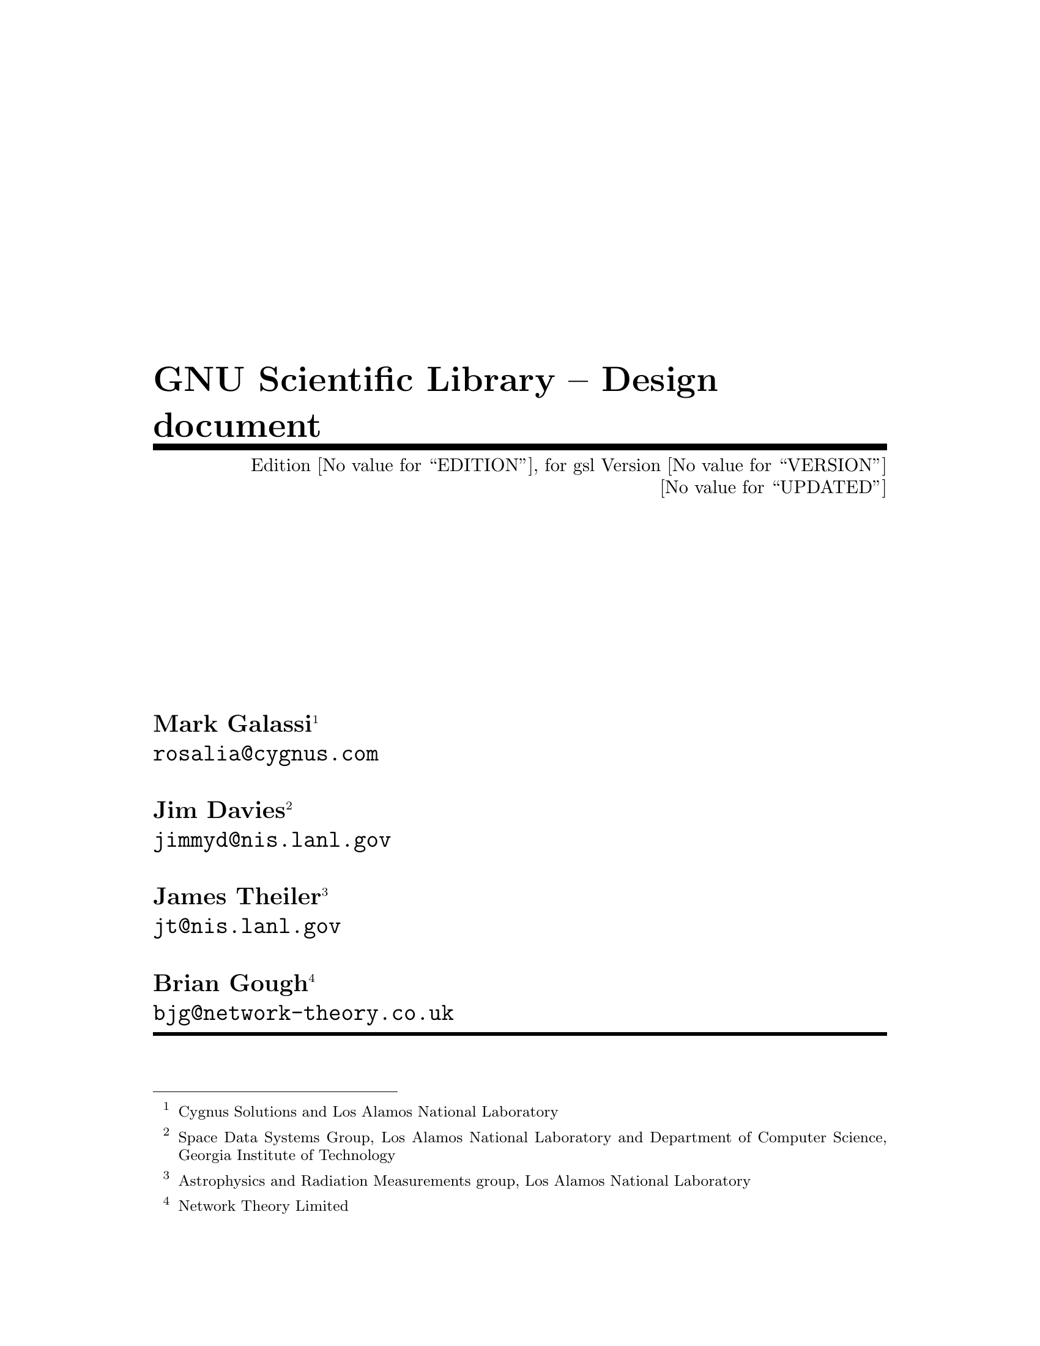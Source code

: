 \input texinfo @c -*-texinfo-*-
@c %**start of header
@setfilename gsl-design.info
@settitle GNU Scientific Library
@finalout
@c -@setchapternewpage odd
@c %**end of header

@dircategory Scientific software
@direntry
* GSL-design: (GSL-design).             GNU Scientific Library -- Design
@end direntry

@comment @include version-design.texi
@set GSL @emph{GNU Scientific Library}

@ifinfo
This file documents the @value{GSL}.

Copyright (C) 1996 The GSL Project.

Permission is granted to make and distribute verbatim copies of
this manual provided the copyright notice and this permission notice
are preserved on all copies.

@ignore
Permission is granted to process this file through TeX and print the
results, provided the printed document carries copying permission
notice identical to this one except for the removal of this paragraph
(this paragraph not being relevant to the printed manual).

@end ignore
Permission is granted to copy and distribute modified versions of this
manual under the conditions for verbatim copying, provided that the entire
resulting derived work is distributed under the terms of a permission
notice identical to this one.

Permission is granted to copy and distribute translations of this manual
into another language, under the above conditions for modified versions,
except that this permission notice may be stated in a translation approved
by the Foundation.
@end ifinfo

@titlepage
@title GNU Scientific Library -- Design document
@subtitle Edition @value{EDITION}, for gsl Version @value{VERSION}
@subtitle @value{UPDATED}
@author Mark Galassi @footnote{Cygnus Solutions and Los Alamos National Laboratory}
@author @email{rosalia@@cygnus.com}
@author
@author Jim Davies @footnote{Space Data Systems Group, Los Alamos National Laboratory and Department of Computer Science, Georgia Institute of Technology}
@author @email{jimmyd@@nis.lanl.gov}
@author
@author James Theiler @footnote{Astrophysics and Radiation Measurements group, Los Alamos National Laboratory}
@author @email{jt@@nis.lanl.gov}
@author
@author Brian Gough @footnote{Network Theory Limited}
@author @email{bjg@@network-theory.co.uk}

@page
@vskip 0pt plus 1filll
Copyright @copyright{} 1996,1997 The GSL Project.

Permission is granted to make and distribute verbatim copies of
this manual provided the copyright notice and this permission notice
are preserved on all copies.

Permission is granted to copy and distribute modified versions of this
manual under the conditions for verbatim copying, provided that the entire
resulting derived work is distributed under the terms of a permission
notice identical to this one.

Permission is granted to copy and distribute translations of this manual
into another language, under the above conditions for modified versions,
except that this permission notice may be stated in a translation approved
by the Foundation.
@end titlepage

@node Top, Motivation, (dir), (dir)
@top GSL

@ifinfo
This file documents the the @value{GSL}, a collection
of numerical routines for scientific computing.
@end ifinfo

@menu
* Motivation::                  
* Design::                      
* Copying::                     
* Function Index::              
* Variable Index::              
* Type Index::                  
@end menu

@node Motivation
@chapter Motivation
@cindex numerical analysis
@cindex free software

There is a need for scientists and engineers to have a numerical
analysis library that:
@itemize @bullet
@item
is free (in the sense of freedom, not in the sense of gratis; see the
GNU General Public License), so that people can use that library,
redistribute it, modify it @dots{}
@item
is written in C using modern coding conventions, calling conventions,
scoping @dots{}
@item
is clearly and pedagogically documented; preferably with TeXinfo, so as
to allow online info, WWW and TeX output.
@item
uses top quality state-of-the-art algorithms.
@item
is portable and configurable using @emph{autoconf} and @emph{automake}.
@item
basically, is GNUlitically correct.
@item
whatever...
@end itemize

There are strengths and weaknesses with existing libraries:

@emph{Netlib} (http://www.netlib.org/) is probably the most advanced set of
numerical algorithms available on the net, maintained by AT&T.
Unfortunately most of the software is written in Fortran, with strange calling
conventions in many places.  It is also not very well collected, so it
is a lot of work to get started with netlib.

@emph{GAMS} (http://gams.nist.gov/) is an extremely well organized set of pointers
to scientific software, but like netlib, the individual routines vary in
their quality and their level of documentation.

@emph{Numerical Recipies} (http://www.nr.com, http://cfata2.harvard.edu/nr/)
is an excellent book: it explains
the algorithms in a very clear way.  Unfortunately the authors released
the source code under a license which allows you to use it, but
prevents you from re-distributing it.  Thus Numerical Recipes is
not @emph{free} in the sense of @emph{freedom}.  On top of that, the
implementation suffers from @emph{fortranitis} and other
limitations. [http://www.lysator.liu.se/c/num-recipes-in-c.html]

@menu
* jt section::                  
@end menu

@node jt section
@section jt section

[written by James Theiler, and not incorporated into the above
motivation]

@value{GSL} is a library of scientific subroutines.  It aims to provide
a convenient interface to ``black box'' routines that do standard (and
not so standard) tasks that arise in scientific research.  More than
that, it also provides the source code.  Users are welcome to alter,
adjust, modify, and improve the interfaces and/or implementations of
whichever routines might be needed for a particular purpose. We are
starting small, with random number generators and special functions, but
hope to expand to include linear algebra, Fourier analysis, etc.

@c The secret name of this package is GNUmerical Recipes.

@c As much as we might grumble about them, we have great admiration for the
@c Numerical Recipes series.  This is perhaps the cheapest ($80 buys you
@c the book and a single-screen license) and most comprehensive collection
@c of good numerical software available.  We know of very few working
@c scientists who do not have a copy of one of the Numerical Recipes books
@c on their shelf.  
@c 
@c The software is not always the latest and greatest, and complaints about
@c this have appeared from time to time, but it has several noteworthy strengths
@c which we think accounts for its incredible success over the last decade.
@c 
@c Most noteworthy is the book itself.  Each routine is preceeded by a
@c readable, lively (if somewhat condescending) discussion of the issues at
@c hand.  The issues include: why one might want to use such a routine in
@c the first place, what tradeoffs in terms of accuracy or efficiency have
@c to be made in the implementation, etc.  And the book covers a remarkable
@c range of topics, from linear algebra to nonlinear optimization.  
@c 
@c Almost as remarkable is that the authors included the source code.
@c Indeed, the source code is enshrined (well, typeset) in the text of the
@c Numerical Recipes book.  Users are invited to modify the code to fit
@c their needs, to pick and choose which routines (or which parts of
@c routines) to use or adapt for their particular applications.  Though the
@c routines can be (and usually are) used as black boxes, it makes
@c scientists happy and more comfortable to be able to look under the hood.
@c 
@c The main problem with Numerical Recipes is that the code is not free.
@c It may seem petty to complain about this.  People don't complain that
@c IMSL isn't free.  Part of the problem is the unusual (bizarre)
@c per-screen license.  But the main problem is that source code is
@c provided, and so it is essentially impossible to enforce the license,
@c except by intimidation.  Numerical Recipes is probably the most pirated
@c software (well... pirating Microsoft doesn't count) available.  To the
@c authors' credit, Numerical Recipes software is inexpensive and easily
@c obtainable.  It is easy to incorporate into your own applications.  But
@c as long as it contains NR subroutines, you cannot legally exchange your
@c code with your colleagues.  You can try to be careful and isolate the
@c NR subroutines, and then distribute an NR-less version, but in that case
@c you have to use the NR routines exactly as they are, which destroys the
@c advantage of having source code that you could modify.
@c 
@c The approach taken by Larry Wall, Donald Libes, John Ousterhout, and the
@c O'Reilly and Associates publishing company is to provide free software,
@c let the community debug, beta-test, and improve the code (often in
@c directions completely unanticipated by the original authors), and then
@c to write a book describing the freely-available software.  Oddly, the
@c authors of Numerical Recipes have taken precisely the opposite approach.
@c The book can be downloaded from the official Numerical Recipes web site,
@c but the software must be licensed.

@menu
* Goals::                       
@end menu

@node Goals
@subsection Goals

@c The short-term aim of GSL is to emulate, possibly even clone, Numerical
@c Recipes software and documentation.  The goal will be to provide a
@c somewhat coherent package of somewhat independent subroutines.  We
@c hereby promise not to use any actual NR code, but we paid for the book,
@c and we are not going to take it off of our shelves or pretend not to
@c read it.  We also plan to provide drop-in substitutes for NR
@c subroutines, usually as wrappers to our own preferred interfaces.

And we furthermore promise to try as hard as possible to document
the software: this will ideally involve discussion of why you might want
to use it, what precisely it does, how precisely to invoke it, 
how more-or-less it works, and where we learned about the algorithm,
and (unless we wrote it from scratch) where we got the code.
We do not plan to write this entire package from scratch, but to cannibalize
existing mathematical freeware, just as we expect our own software to
be cannibalized.

The long-term goal will be to provide a framework to which the real
numerical experts (or their graduate students) will contribute.  Such
contributors will have to contribute copylefted software and they cannot
mind that evil profit-making companies (such as those which sell
"environments") might use this software as part of their packages.



@node Design
@chapter Design

@menu
* Language for implementation::  
* Interface to other languages::  
* What routines are implemented::  
* Standards and conventions::   
* Namespace::                   
* Header files::                
* Target system::               
* Function Names::              
* Object-orientation::          
* Minimal structs::             
* Algorithm decomposition::     
* Memory allocation and ownership::  
* Memory layout::               
* Exceptions and Error handling::  
* Persistence::                 
* Datatype widths::             
* size_t::                      
* Constness::                   
* Pseudo-templates::            
* Test programs::               
* Compilation::                 
* Thread-safety::               
* Test suites::                 
* Legal issues::                
* Non-UNIX portability::        
* Compatibility with other libraries::  
* Parallelism::                 
@end menu

@node Language for implementation
@section Language for implementation

Issues:

@strong{One language only (C)}

Advantages: simpler, compiler available and quite universal.

Disadvantages: excludes large body of old fortran code.  (Is that really
a disadvantage?)

@strong{More than one language}

Must be parsed by gcc (C++, objective C, fortran 77).

Routines must be trivially callable by C, without having to write
wrappers.

@strong{If we do it in C}

How do we protect name space, and keep global vars from being annoying?
Make recommendations to implementors to help with these issues.


@node Interface to other languages
@section Interface to other languages

We should propose a format for writing wrappers for other languages.

Wrapper packages are supplied as "extra" packages; not as part of the
"core".

The wrapper packages can be organized either @emph{by language} or
@emph{by numerical subsystem}.

What languages should be supported?
@itemize @bullet
@item
C++ (pay much attention to the design)
@item
scheme/guile
@item
sather
@item
IDL
@item
whatever
@end itemize




@node What routines are implemented
@section What routines are implemented


For more guidance we might look at the Forth Scientific Library [see the
URL http://www.taygeta.com/fsl/sciforth.html].


@subsection Random number generators

Includes both random number generators and routines to give various
interesting distributions.

@subsection Statistics

@subsection Special Functions

What I (jt) envision for this section is a collection of routines for
reliable and accurate (but not necessarily fast or efficient) estimation
of values for special functions, explicitly using Taylor series, asymptotic 
expansions, continued fraction expansions, etc.  As well as these routines,
fast approximations will also be provided, primarily based on Chebyshev
polynomials and ratios of polynomials.  In this vision, the approximations
will be the "standard" routines for the users, and the exact (so-called)
routines will be used for verification of the approximations.  It may also
be useful to provide various identity-checking routines as part of the
verification suite.

Currently, the only available functions are: @code{gsl_sf_erf()} and 
@code{gsl_sf_erfc()}

@subsection Curve fitting

polynomial

special functions

spline

@subsection Ordinary differential equations

@subsection Partial differential equations

@subsection Fourier Analysis

@subsection Wavelets

@subsection Matrix operations: linear equations

@subsection Matrix operations: eigenvalues and spectral analysis

@subsection Matrix operations: any others?

@subsection Direct integration

@subsection Monte carlo methods

@subsection Simulated annealing

@subsection Genetic algorithms

We need to think about what kinds of algorithms are basic generally
useful numerical algorithms, and which ones are special purpose
research projects.  We should concentrate on supplying the former.

@subsection Cellular automata

@subsection Parallel libraries



@node Standards and conventions
@section Standards and conventions

The people who kick off this project should set the coding standards and
conventions.  Some standards that should be set are:

@itemize @bullet
@item
Targets for make.  We of course follow the GNU coding standards and use
automake, so all the standard GNU targets are present.  In @ref{Test
suites} we discuss the possibility of a @code{make check} target which
will run a verification suite for the given subsystem.
@item
Function arguments and abstraction levels.
@item
Sub-package function name prefixes
@item
Documentation: the project leaders should give examples of how things
are to be documented.  High quality documentation is absolutely
mandatory, so documentation should introduce the topic, and give careful
reference for the provided functions.

I (-jt) recommend using gsl_xxx_functionName() for functions that
we supply, where xxx is the 'category'.  Categories are 'ran' (random
number generators), 'sf' (special functions), 'stat' (statistics), etc.


@end itemize


@node Namespace
@section Namespace

Use @code{gsl_} as a prefix for all exported functions and variables.

Use @code{GSL_} as a prefix for all exported macros.

All exported header files should have a filename with the prefix @code{gsl_}.

All installed libraries should have a name like libgslhistogram.a

Any installed executables (utility programs etc) should have the prefix
@code{gsl-} (with a hyphen, not an underscore).

@node Header files
@section Header files

Installed header files should be idempotent, i.e. surround them by the
preprocessor conditionals like the following,

@example
#ifndef GSL_HISTOGRAM_H
...
#endif /* GSL_HISTOGRAM_H */
@end example

@node Target system
@section Target system

The target system is ANSI C, with a full Standard C Library, and IEEE
arithmetic.

@node Function Names
@section Function Names

Each module has a name, which prefixes any function names in that module,
e.g. the module gsl_fft has function names like gsl_fft_init

@node Object-orientation
@section Object-orientation

The algorithms should be object oriented, but only to the extent that is
easy in portable ANSI C.  The use of casting or other tricks to simulate
inheritance is not desirable, and the user should not have to be aware
of anything like that. This means many types of patterns are ruled
out. However, this is not considered a problem -- they are too
complicated for the library.  

Note: it is possible to define an abstract base class easily in C, using
function pointers. See the rng directory for an example. 

@node Minimal structs
@section Minimal structs

We prefer to make structs which are minimal. For example, if a certain
type of problem can be solved by several classes of algorithm (e.g. with
and without derivative information) it is better to make separate types
of struct to handle those cases.  i.e. run time type identification is
not desirable.

@node Algorithm decomposition
@section Algorithm decomposition

Iterative algorithms should be decomposed into an INITIALIZE, ITERATE,
TEST form, so that the user can control the progress of the iteration.

@node Memory allocation and ownership
@section Memory allocation and ownership

Functions which allocate memory on the heap should end in _alloc
(e.g. gsl_foo_alloc) and be deallocated by a corresponding _free function
(gsl_foo_free).

Be sure to free any memory allocated by your function if you have to
return an error in a partially initialized object.

@node Memory layout
@section Memory layout

We use flat blocks of memory to store matrices and vectors, not C-style
pointer-to-pointer arrays.  The matrices are stored in row-major order
-- i.e. the column index moves continuously through memory. 

@node Exceptions and Error handling
@section Exceptions and Error handling

The basic error handling procedure is the return code (see gsl_errno.h
for a list of allowed values). Use the GSL_ERROR macro to mark an
error. The current definition of this macro is not ideal but it can be
changed at compile time. 

Be sure to free any memory allocated by your function if you return an
error (in particular for errors in partially initialized objects).

@node Persistence
@section Persistence

If you make an object foo which uses blocks of memory (e.g. vector,
matrix, histogram) you can provide functions for reading and writing
those blocks,

@example
int gsl_foo_fread (FILE * stream, gsl_foo * v);
int gsl_foo_fwrite (FILE * stream, const gsl_foo * v);
int gsl_foo_fscanf (FILE * stream, gsl_foo * v);
int gsl_foo_fprintf (FILE * stream, const gsl_foo * v, const char *format);
@end example
@noindent
Only dump out the blocks of memory, not any associated parameters such
as lengths. The idea is for the user to build higher level input/output
facilities using the functions the library provides. Use the functions

@example
int gsl_block_fread (FILE * stream, gsl_block * b);
int gsl_block_fwrite (FILE * stream, const gsl_block * b);
int gsl_block_fscanf (FILE * stream, gsl_block * b);
int gsl_block_fprintf (FILE * stream, const gsl_block * b, const char *format);
@end example
@noindent
or

@example
int gsl_block_raw_fread (FILE * stream, double * b, size_t n, size_t stride);
int gsl_block_raw_fwrite (FILE * stream, const double * b, size_t n, size_t stri
de);
int gsl_block_raw_fscanf (FILE * stream, double * b, size_t n, size_t stride);
int gsl_block_raw_fprintf (FILE * stream, const double * b, size_t n, size_t str
ide, const char *format);
@end example
@noindent
to do the actual reading and writing.

@node Datatype widths
@section Datatype widths

Be aware that in ANSI C the type @code{int} is only guaranteed to
provide 16-bits (or more). Therefore if you require 32 bits you must use
@code{long int}, which will have 32 bits (or more).  Of course, on many
platforms the type @code{int} does have 32 bits instead of 16 bits but
we have to code to the ANSI standard rather than a specific platform.

@node size_t
@section size_t

All objects (blocks of memory, etc) should be measured in terms of a
@code{size_t} type.  Therefore any iterations (e.g. @code{for(i=0; i<N;
i++)}) should also use an index of type @code{size_t}.  If you need to
write a descending loop you have to be careful because @code{size_t} is
unsigned, so instead of

@example
for (i = N - 1; i >= 0 ; i--) @{ ... @}
@end example
@noindent
use something like

@example
for (i = 0; i < N; i++) @{ j = N - i ; ... @}
@end example
@noindent
to avoid problems with wrap-around at @code{i=0}.

@node Constness
@section Constness

Use @code{const} in function prototypes wherever an object pointed to by
a pointer is constant (obviously).  For variables which are meaningfully
constant within a function/scope use @code{const} also. This prevents
you from accidentally modifying a variable which should be constant
(e.g. length of an array, etc). It can also help the compiler do
optimization.  These comments also apply to arguments passed by value
which should be made @code{const} when that is meaningful.

@node Pseudo-templates
@section Pseudo-templates

There are some pseudo-template macros available in @file{templates_on.h}
and @file{templates_off.h}. See a directory link @file{block} for
details on how to use them.  Use sparingly, they are a bit of a
nightmare, but unavoidable in places.

@node Test programs
@section Test programs

Provide one test program per directory which aims for 100% path coverage
of the code. Obviously it would be a lot of work to really achieve this,
so prioritise testing on the critical parts and use inspection for the
rest.  Test all the error conditions by explicitly provoking them,
because we consider it a serious defect if the function does not return
an error for an invalid parameter. N.B. Don't bother to test for null
pointers -- it's sufficient for the library to segfault if the user
provides an invalid pointer.

The tests should be deterministic.  Use the @code{gsl_test} functions
provided to perform separate tests for each feature with a separate
output PASS/FAIL line, so that any failure can be uniquely identified.

@node Compilation
@section Compilation

Make sure everything compiles cleanly. Use the strict compilation
options for extra checking.

@example
make CFLAGS="-ansi -pedantic -Werror -W -Wall -Wtraditional -Wconversion 
  -Wshadow -Wpointer-arith -Wcast-qual -Wcast-align -Wwrite-strings 
  -Wstrict-prototypes -fshort-enums -fno-common -Wmissing-prototypes 
  -Wnested-externs -Dinline= -g -O4"
@end example
@noindent
Also use checkergcc to check for memory problems on the stack and the
heap. It's the best memory checking tool.  If checkergcc isn't available
then Electric Fence will check the heap, which is better than nothing.

Make sure that the library will also compile with C++ compilers
(g++). This should not be too much of a problem if you have been writing
in ANSI C.

@node Thread-safety
@section Thread-safety

The library should be useable in thread-safe programs.  All the
functions should be thread-safe.

We don't require everything to be completely thread safe, but any thing
that isn't should be obvious, and not a function. For example, some
global variables are used to control the overall behavior of the library
(range-checking on/off, function to call on fatal error, etc).  Since
these are accessed directly by the user they obviously aren't thread
specific.

@node Test suites
@section Test suites

The implementor of each library should provide a reasonable test suite
for that library.

The test suite should be a program that uses the library and checks the
result against known results, or invokes the library several times and
does a statistical analysis on the results (for example in the case of
random number generators).

We should add the target @code{make check} to the Makefile.am files,
and that should automatically execute the verification suite for the
given library.

@node Legal issues
@section Legal issues

@itemize @bullet
@item
Each contributor must make sure her code is under the GNU General Public
License (GPL).
@item
We must understand ownership of existing code and algorithms.
@itemize @minus
@item
Obviously: don't reference non-free code (such as numerical recipes).
@item
I @strong{think} one can reference algorithms from classic books on
numerical analysis.
@end itemize

@end itemize

@node Non-UNIX portability
@section Non-UNIX portability

There is good reason to make this library work on non-UNIX systems.  It
is probably safe to ignore DOS and only worry about windows95/windowsNT
portability (so filenames can be long, I think).

On the other hand, nobody should be forced to use non-UNIX systems for
development.

The best solution is probably to issue guidelines for portability, like
saying "don't use XYZ unless you absolutely have to".  Then the Windows
people will be able to do their porting.

We should also read up on what Cygnus is doing for their win32
portability.



@node Compatibility with other libraries
@section Compatibility with other libraries


Other libraries, such as Netlib and Numerical Recipes, are widely used.
It would be good to allow drop-in replacement of these libraries, as
long as that does not compromise the quality of our routines.

Compatibility should be provided by a set of wrappers, shipped as an
auxiliary package.

There are probably no legal issues on this front.





@node Parallelism
@section Parallelism

An extra sub-package with parallel libraries would be nice.  These
should use standard libraries such as PVM or MPI.  (It appears that PVM
ships with MPI, and vice-versa; we should figure out which is the
recommended platform.)


@node Copying
@unnumbered Copying

   The subroutines and source code in the @value{GSL} package are "free";
this means that everyone is free to use them and free to redistribute
them on a free basis.  The @value{GSL}-related programs are not in the
public domain; they are copyrighted and there are restrictions on their
distribution, but these restrictions are designed to permit everything
that a good cooperating citizen would want to do.  What is not allowed
is to try to prevent others from further sharing any version of these
programs that they might get from you.

   Specifically, we want to make sure that you have the right to give
away copies of the programs that relate to @value{GSL}, that you receive
source code or else can get it if you want it, that you can change these
programs or use pieces of them in new free programs, and that you know
you can do these things.

   To make sure that everyone has such rights, we have to forbid you to
deprive anyone else of these rights.  For example, if you distribute
copies of the @value{GSL}-related code, you must give the recipients all
the rights that you have.  You must make sure that they, too, receive or
can get the source code.  And you must tell them their rights.

   Also, for our own protection, we must make certain that everyone
finds out that there is no warranty for the programs that relate to
@value{GSL}.  If these programs are modified by someone else and passed
on, we want their recipients to know that what they have is not what we
distributed, so that any problems introduced by others will not reflect
on our reputation.

   The precise conditions of the licenses for the programs currently
being distributed that relate to @value{GSL} are found in the General
Public Licenses that accompany them.

@printindex cp

@node Function Index
@unnumbered Function Index

@printindex fn

@node Variable Index
@unnumbered Variable Index

@printindex vr

@node Type Index
@unnumbered Type Index

@printindex tp

@c -@shortcontents
@contents
@bye
